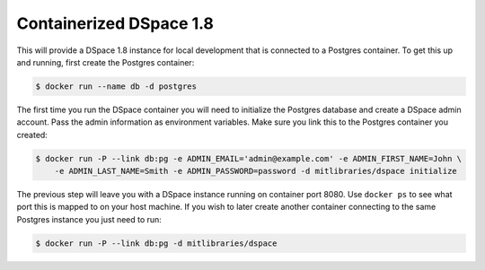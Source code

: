 
Containerized DSpace 1.8
========================

This will provide a DSpace 1.8 instance for local development that is connected to a Postgres container. To get this up and running, first create the Postgres container:

.. code-block:: bash

    $ docker run --name db -d postgres

The first time you run the DSpace container you will need to initialize the Postgres database and create a DSpace admin account. Pass the admin information as environment variables. Make sure you link this to the Postgres container you created:

.. code-block:: bash

    $ docker run -P --link db:pg -e ADMIN_EMAIL='admin@example.com' -e ADMIN_FIRST_NAME=John \
        -e ADMIN_LAST_NAME=Smith -e ADMIN_PASSWORD=password -d mitlibraries/dspace initialize

The previous step will leave you with a DSpace instance running on container port 8080. Use ``docker ps`` to see what port this is mapped to on your host machine. If you wish to later create another container connecting to the same Postgres instance you just need to run:

.. code-block:: bash

    $ docker run -P --link db:pg -d mitlibraries/dspace
